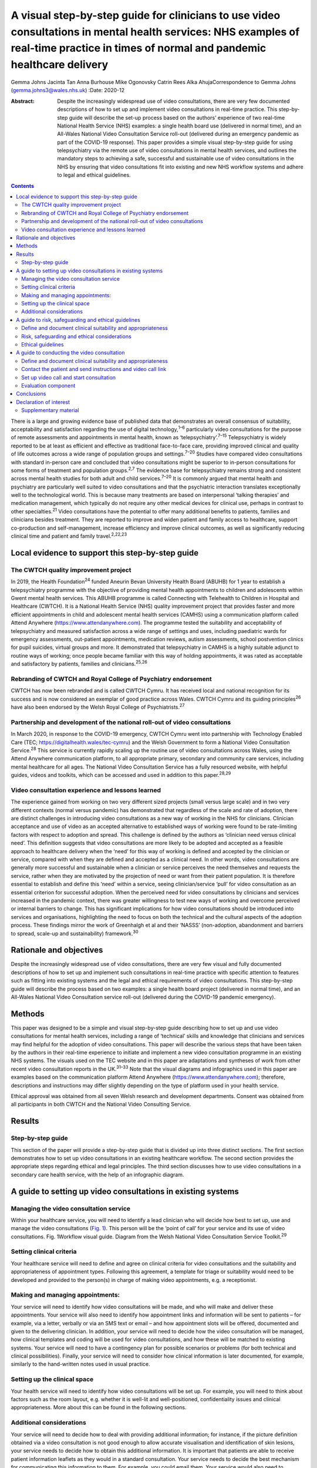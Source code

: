 =======================================================================================================================================================================================
A visual step-by-step guide for clinicians to use video consultations in mental health services: NHS examples of real-time practice in times of normal and pandemic healthcare delivery
=======================================================================================================================================================================================



Gemma Johns
Jacinta Tan
Anna Burhouse
Mike Ogonovsky
Catrin Rees
Alka AhujaCorrespondence to Gemma Johns (gemma.johns3@wales.nhs.uk)
:Date: 2020-12

:Abstract:
   Despite the increasingly widespread use of video consultations, there
   are very few documented descriptions of how to set up and implement
   video consultations in real-time practice. This step-by-step guide
   will describe the set-up process based on the authors’ experience of
   two real-time National Health Service (NHS) examples: a single health
   board use (delivered in normal time), and an All-Wales National Video
   Consultation Service roll-out (delivered during an emergency pandemic
   as part of the COVID-19 response). This paper provides a simple
   visual step-by-step guide for using telepsychiatry via the remote use
   of video consultations in mental health services, and outlines the
   mandatory steps to achieving a safe, successful and sustainable use
   of video consultations in the NHS by ensuring that video
   consultations fit into existing and new NHS workflow systems and
   adhere to legal and ethical guidelines.


.. contents::
   :depth: 3
..

There is a large and growing evidence base of published data that
demonstrates an overall consensus of suitability, acceptability and
satisfaction regarding the use of digital technology,\ :sup:`1–6`
particularly video consultations for the purpose of remote assessments
and appointments in mental health, known as
‘telepsychiatry’.\ :sup:`7–15` Telepsychiatry is widely reported to be
at least as efficient and effective as traditional face-to-face care,
providing improved clinical and quality of life outcomes across a wide
range of population groups and settings.\ :sup:`7–20` Studies have
compared video consultations with standard in-person care and concluded
that video consultations might be superior to in-person consultations
for some forms of treatment and population groups.\ :sup:`2,7` The
evidence base for telepsychiatry remains strong and consistent across
mental health studies for both adult and child services.\ :sup:`7–20` It
is commonly argued that mental health and psychiatry are particularly
well suited to video consultations and that the psychiatric interaction
translates exceptionally well to the technological world. This is
because many treatments are based on interpersonal ‘talking therapies’
and medication management, which typically do not require any other
medical devices for clinical use, perhaps in contrast to other
specialties.\ :sup:`21` Video consultations have the potential to offer
many additional benefits to patients, families and clinicians besides
treatment. They are reported to improve and widen patient and family
access to healthcare, support co-production and self-management,
increase efficiency and improve clinical outcomes, as well as
significantly reducing clinical time and patient and family
travel.\ :sup:`2,22,23`

.. _sec1:

Local evidence to support this step-by-step guide
=================================================

.. _sec1-1:

The CWTCH quality improvement project
-------------------------------------

In 2019, the Health Foundation\ :sup:`24` funded Aneurin Bevan
University Health Board (ABUHB) for 1 year to establish a telepsychiatry
programme with the objective of providing mental health appointments to
children and adolescents within Gwent mental health services. This ABUHB
programme is called Connecting with Telehealth to Children in Hospital
and Healthcare (CWTCH). It is a National Health Service (NHS) quality
improvement project that provides faster and more efficient appointments
in child and adolescent mental health services (CAMHS) using a
communication platform called Attend Anywhere
(https://www.attendanywhere.com). The programme tested the suitability
and acceptability of telepsychiatry and measured satisfaction across a
wide range of settings and uses, including paediatric wards for
emergency assessments, out-patient appointments, medication reviews,
autism assessments, school postvention clinics for pupil suicides,
virtual groups and more. It demonstrated that telepsychiatry in CAMHS is
a highly suitable adjunct to routine ways of working; once people became
familiar with this way of holding appointments, it was rated as
acceptable and satisfactory by patients, families and
clinicians.\ :sup:`25,26`

.. _sec1-2:

Rebranding of CWTCH and Royal College of Psychiatry endorsement
---------------------------------------------------------------

CWTCH has now been rebranded and is called CWTCH Cymru. It has received
local and national recognition for its success and is now considered an
exemplar of good practice across Wales. CWTCH Cymru and its guiding
principles\ :sup:`26` have also been endorsed by the Welsh Royal College
of Psychiatrists.\ :sup:`27`

.. _sec1-3:

Partnership and development of the national roll-out of video consultations
---------------------------------------------------------------------------

In March 2020, in response to the COVID-19 emergency, CWTCH Cymru went
into partnership with Technology Enabled Care (TEC;
https://digitalhealth.wales/tec-cymru) and the Welsh Government to form
a National Video Consultation Service.\ :sup:`28` This service is
currently rapidly scaling up the routine use of video consultations
across Wales, using the Attend Anywhere communication platform, to all
appropriate primary, secondary and community care services, including
mental healthcare for all ages. The National Video Consultation Service
has a fully resourced website, with helpful guides, videos and toolkits,
which can be accessed and used in addition to this paper.\ :sup:`28,29`

.. _sec1-4:

Video consultation experience and lessons learned
-------------------------------------------------

The experience gained from working on two very different sized projects
(small versus large scale) and in two very different contexts (normal
versus pandemic) has demonstrated that regardless of the scale and rate
of adoption, there are distinct challenges in introducing video
consultations as a new way of working in the NHS for clinicians.
Clinician acceptance and use of video as an accepted alternative to
established ways of working were found to be rate-limiting factors with
respect to adoption and spread. This challenge is defined by the authors
as ‘clinician need versus clinical need’. This definition suggests that
video consultations are more likely to be adopted and accepted as a
feasible approach to healthcare delivery when the ‘need’ for this way of
working is defined and accepted by the clinician or service, compared
with when they are defined and accepted as a clinical need. In other
words, video consultations are generally more successful and sustainable
when a clinician or service perceives the need themselves and requests
the service, rather when they are motivated by the projection of need or
want from their patient population. It is therefore essential to
establish and define this ‘need’ within a service, seeing
clinician/service ‘pull’ for video consultation as an essential
criterion for successful adoption. When the perceived need for video
consultations by clinicians and services increased in the pandemic
context, there was greater willingness to test new ways of working and
overcome perceived or internal barriers to change. This has significant
implications for how video consultations should be introduced into
services and organisations, highlighting the need to focus on both the
technical and the cultural aspects of the adoption process. These
findings mirror the work of Greenhalgh et al and their ‘NASSS’
(non-adoption, abandonment and barriers to spread, scale-up and
sustainability) framework.\ :sup:`30`

.. _sec2:

Rationale and objectives
========================

Despite the increasingly widespread use of video consultations, there
are very few visual and fully documented descriptions of how to set up
and implement such consultations in real-time practice with specific
attention to features such as fitting into existing systems and the
legal and ethical requirements of video consultations. This step-by-step
guide will describe the process based on two examples: a single health
board project (delivered in normal time), and an All-Wales National
Video Consultation service roll-out (delivered during the COVID-19
pandemic emergency).

.. _sec3:

Methods
=======

This paper was designed to be a simple and visual step-by-step guide
describing how to set up and use video consultations for mental health
services, including a range of ‘technical’ skills and knowledge that
clinicians and services may find helpful for the adoption of video
consultations. This paper will describe the various steps that have been
taken by the authors in their real-time experience to initiate and
implement a new video consultation programme in an existing NHS systems.
The visuals used on the TEC website and in this paper are adaptations
and syntheses of work from other recent video consultation reports in
the UK.\ :sup:`31–33` Note that the visual diagrams and infographics
used in this paper are examples based on the communication platform
Attend Anywhere (https://www.attendanywhere.com); therefore,
descriptions and instructions may differ slightly depending on the type
of platform used in your health service.

Ethical approval was obtained from all seven Welsh research and
development departments. Consent was obtained from all participants in
both CWTCH and the National Video Consulting Service.

.. _sec4:

Results
=======

.. _sec4-1:

Step-by-step guide
------------------

This section of the paper will provide a step-by-step guide that is
divided up into three distinct sections. The first section demonstrates
how to set up video consultations in an existing healthcare workflow.
The second section provides the appropriate steps regarding ethical and
legal principles. The third section discusses how to use video
consultations in a secondary care health service, with the help of an
infographic diagram.

.. _sec5:

A guide to setting up video consultations in existing systems
=============================================================

.. _sec5-1:

Managing the video consultation service
---------------------------------------

Within your healthcare service, you will need to identify a lead
clinician who will decide how best to set up, use and manage the video
consultations (`Fig. 1 <#fig01>`__). This person will be the ‘point of
call’ for your service and its use of video consultations. Fig.
1Workflow visual guide. Diagram from the Welsh National Video
Consultation Service Toolkit.\ :sup:`29`

.. _sec5-2:

Setting clinical criteria
-------------------------

Your healthcare service will need to define and agree on clinical
criteria for video consultations and the suitability and appropriateness
of appointment types. Following this agreement, a template for triage or
suitability would need to be developed and provided to the person(s) in
charge of making video appointments, e.g. a receptionist.

.. _sec5-3:

Making and managing appointments:
---------------------------------

Your service will need to identify how video consultations will be made,
and who will make and deliver these appointments. Your service will also
need to identify how appointment links and information will be sent to
patients – for example, via a letter, verbally or via an SMS text or
email – and how appointment slots will be offered, documented and given
to the delivering clinician. In addition, your service will need to
decide how the video consultation will be managed, how clinical
templates and coding will be used for video consultations, and how these
will be matched to existing systems. Your service will need to have a
contingency plan for possible scenarios or problems (for both technical
and clinical possibilities). Finally, your service will need to consider
how clinical information is later documented, for example, similarly to
the hand-written notes used in usual practice.

.. _sec5-4:

Setting up the clinical space
-----------------------------

Your health service will need to identify how video consultations will
be set up. For example, you will need to think about factors such as the
room layout, e.g. whether it is well-lit and well-positioned,
confidentiality issues and clinical appropriateness. More about this can
be found in the following sections.

.. _sec5-5:

Additional considerations
-------------------------

Your service will need to decide how to deal with providing additional
information; for instance, if the picture definition obtained via a
video consultation is not good enough to allow accurate visualisation
and identification of skin lesions, your service needs to decide how to
obtain this additional information. It is important that patients are
able to receive patient information leaflets as they would in a standard
consultation. Your service needs to decide the best mechanism for
communicating this information to them. For example, you could email
them. Your service would also need to consider additional plans for
in-person contact, such as for collection of prescriptions.

.. _sec6:

A guide to risk, safeguarding and ethical guidelines
====================================================

Key considerations in the use of video consultations include legal and
ethical issues, such as defining and documenting patient suitability and
the role of the clinician, risk assessments and contingency planning,
privacy, confidentiality, security and consent (`Fig. 2 <#fig02>`__).
Appropriate strategies covering ethical issues will be necessary, such
as taking informed consent and ensuring confidentiality and security
while using technology, and procedures for conducting risk assessments.
Fig. 2Legal and ethical visual guide. Diagram from the Welsh National
Video Consultation Service Toolkit.\ :sup:`29`\ VC, video consultation.

.. _sec6-1:

Define and document clinical suitability and appropriateness
------------------------------------------------------------

Your healthcare service will need to define and agree to clinical
criteria for video consultations and the suitability and appropriateness
of appointment types. This defining and documentation process would need
to include the roles and responsibilities of clinical staff.

.. _sec6-2:

Risk, safeguarding and ethical considerations
---------------------------------------------

All types of mental health services using video consultations,
regardless of their level of risk, should consider conducting risk
assessments, and abide by safeguarding principles and ethical
guidelines.

To start thinking about the population your service will deliver a video
consultation to, and the risk exposure that may arise, it is advised to
conduct an initial ‘process mapping’ of your service. Process mapping
will help your team to define video consultations in the context of your
service, understand who is responsible for what and where, and to flag
up any potential concerns or risk exposures. Process mapping and risk
assessment will help your service to start thinking about and
understanding what types of risks may arise in specific situations, and
possibly how to avoid them.

You would need to think about the following. •Would using video
consultations instead of in-person care increase risk in any way?•If so,
what are these risks, and can they be resolved?•Is the risk of using
video consultations greater than not seeing the patient at all?•Would
these risks be the same if the service was delivered in person?•What
other types of risks might there be – such as the setting, environment
and clinical outcome?

On completion of process mapping and initial risk assessments, the next
step would be to start thinking about – and formally agreeing to and
documenting – clear and concise safeguarding contingency plans for your
video consultation service. This would involve a ‘what to do’ plan in
the event of an emergency or concern arising during a virtual
appointment. It is advised to list a wide range of scenarios, ranging
from low- to high-risk possibilities. Make it as specific to your
service as possible, to make potential scenarios relatable to your
staff. When developing the contingency plan, think about who is best
suited to develop it and who will be following it, and consider a wide
range of opinions and possibilities. Develop a list of all possible
scenarios and all levels of risk exposure, and make them specific,
applicable and relatable to your service.

.. _sec6-3:

Ethical guidelines
------------------

Video consultations, like any other form of healthcare delivery, will
need to be treated exactly the same way as in-person care with regards
to ethical guidelines and procedures. However, owing to the obvious
remoteness of a virtual appointment, there are additional ethical
considerations which need to be considered and applied, such as
confidentiality, privacy and security issues.

It is essential that a video consultation service replicates an
in-person appointment or assessment as much as possible. For example,
the setting of an appointment room would ideally need to be the same as
an in-person appointment room, e.g. if your service would normally use a
private room for an in-person appointment, then a virtual appointment
would also need this. It is also important to ensure that the platform
used for video consultations is safe and secure, and that it meets your
existing health systems standards, including software encryption. Many
popular video chat platforms such as FaceTime and WhatsApp are not
compliant with healthcare standards; therefore, you would need to seek
out a safe and secure platform such as Attend Anywhere
(https://www.attendanywhere.com).

Informed consent is the process of seeking agreement from a person
before taking a course of action that requires consent. Informed consent
is required from any person who is receiving a video consultation. There
are two types of consent. •Implied consent (or tacit consent), which is
signalled by the behaviour of an informed person in agreement. This type
of consent is typically used in the delivery of ‘in-person’
healthcare.•Explicit consent is when a person actively agrees, either
verbally or in writing. This type of consent is highly recommended for
video consultations, as signalled (implied) behaviour may be more
difficult to capture remotely.

To obtain consent, the person giving it would need to be considered to
fully understand the process and to have full capacity to do so. A
person with incapacity, such as a child or vulnerable adult, may not be
able to give informed consent; therefore, parental or guardian consent
(known as assent) would be required.

.. _sec7:

A guide to conducting the video consultation
============================================

The final step of this guide describes how to use video consultations in
a secondary healthcare service (`Fig. 3 <#fig03>`__). Fig. 3How to use
video consultations visual guide. Diagram from the Welsh National Video
Consultation Service Toolkit.\ :sup:`29`

.. _sec7-1:

Define and document clinical suitability and appropriateness
------------------------------------------------------------

As shown in the above `Figs 1 <#fig01>`__ and `2 <#fig02>`__, your
healthcare service will need to define and agree to clinical criteria
and patient suitability for video consultations. This is considered the
most important step for video consultations.

.. _sec7-2:

Contact the patient and send instructions and video call link
-------------------------------------------------------------

Depending on the type of communication platform (e.g. Attend Anywhere)
you will be using, the patient will need to be offered the video
appointment; they will then need to agree to it, after which they will
need to be sent the patient information sheet and URL link to access the
video call.

.. _sec7-3:

Set up video call and start consultation
----------------------------------------

Again, depending on the type of communication platform you will be
using, there will need to be clear steps set out to determine how best
to use video consultations in your service.

.. _sec7-4:

Evaluation component
--------------------

To ensure that the use of video consultations is properly integrated
into your health service, it is important to capture feedback on use,
acceptability, suitability and satisfaction. It is therefore advisable
to establish an evaluation framework to capture this. An example of this
may include attaching a basic satisfaction survey to the end of the
video consultation, asking a few ‘how did it go’ questions.

For additional information, please see the TEC website
(https://digitalhealth.wales/tec-cymru), which provides a detailed
step-by-step guide on setting up a video consultation (`Fig.
4 <#fig04>`__), healthcare-specific toolkits, including examples of
information sheets, suggested scripting for clinicians, technical guides
to the Attend Anywhere communication platform and much more. Fig.
4Infographic visual guide: video consultations in secondary care.
Diagram from the Welsh National Video Consultation Service
Toolkit.\ :sup:`29`

.. _sec8:

Conclusions
===========

This paper outlines a simple visual step-by-step guide to help
clinicians to set up and use video consultations in mental health
services. This resource has been used to support clinicians to gain the
technical skills and knowledge required to routinely use video
consultations in practice. In addition, we found that there is an
important ‘cultural’ aspect to successful adoption of video
consultations, where the rate-limiting factor for successful adoption is
the ‘need’ and ‘pull’ for this way of working to be defined and accepted
by the clinician or ser vice.

When the perceived need for video consultations by clinicians and
services increased in the pandemic context, there was greater
willingness to test new ways of working and overcome perceived or
internal barriers to change. It will be interesting to see whether
having made the change to this new way working in the pandemic context,
clinicians and services actively choose to maintain these newly gained
technical skills – and also whether patients and carers, having
experienced video consultations for the first time, increase their
demand for this to become a new ‘routine’ way of working. As use of
video consultations increases, we will also undoubtedly learn how to
titrate this offer according to need, circumstance and demographics, and
discover which healthcare treatments can best be deployed or augmented
through the use of video consultations.

This paper provides a guide to using video consultations in the NHS,
based on personal experience of the authors and feedback from their
evaluation. However, it is still early days for video consultations in
Wales, and more research is needed to understand more about their use,
particularly what can and can't be done using video consultation, as
this is still unspeculative and unproven.

**Gemma Johns** is Research & Evaluation Lead of CWTCH and TEC Cymru
ABUHB, Wales, UK. Gemma worked on both the CWTCH and National Video
Consultation project and led the evaluation for both. **Jacinta Tan** is
a Child and Adolescent Mental Health Consultant Psychiatrist and Project
Manager of CWTCH, ABUHB. **Anna Burhouse** is the Health Foundation QI
Adviser for CWTCH and supported the evaluation of the National VC
programme, Northumbria Healthcare NHS Foundation Trust. **Mike
Ogonovsky** is Assistant Director of Informatics ABUHB and Senior
Responsible Officer of TEC Cymru. **Catrin Rees** is at Life Sciences
Hub, Welsh Government, and is a Graphics & Web Designer for TEC Cymru.
**Alka Ahuja** is a Child and Adolescent Mental Health Consultant
Psychiatrist, Clinical Lead for TEC Cymru, Chief Investigator for CWTCH.

G.J. contributed to the main write up and development of the paper; she
developed the manuscript draft, designed the template of the visual and
infographics, and was involved in the overall structure and design, and
in making amendments to the final manuscript. J.T. helped structure the
manuscript and contributed clinical understanding to the guidelines,
visuals and infographics. A.B. contributed some of the written text in
the paper and wrote up the conclusion, and also helped structure the
final manuscript and helped with amendments. M.O. contributed to the
development, structure and reading of the manuscript (draft and final),
and provided a technical and overall National Programme perspective on
the paper and its guidelines. C.R. redesigned the draft templates into
the final graphics for this paper, including the four visuals and the
infographic, and also contributed to the structure and reading of the
manuscript. A.A. was responsible for overseeing the entire development
of the paper, helped structure the manuscript (draft and final),
developed and shaped the clinical and technical perspective on the
clinical guidelines provided in the paper, and helped develop the
visuals and infographic.

The CWTCH project was funded by the Health Foundation as a quality
improvement project in Aneurin Bevan University Health Board in Wales.
The National Video Consultation Programme is currently being funded by
the Welsh Government to test video consultation across all of Wales.

.. _nts4:

Declaration of interest
=======================

None.

.. _sec9:

Supplementary material
----------------------

For supplementary material accompanying this paper visit
http://dx.doi.org/10.1192/bjb.2020.71.

.. container:: caption

   .. rubric:: 

   click here to view supplementary material
